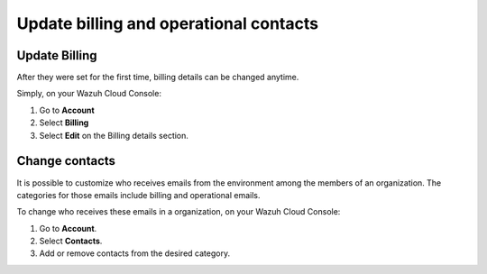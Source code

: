 .. Copyright (C) 2020 Wazuh, Inc.

.. _cloud_account_billing_update_billing:

Update billing and operational contacts
=======================================

.. meta::
  :description: Learn about how update billing and operational contacts. 


Update Billing
--------------

After they were set for the first time, billing details can be changed anytime.

Simply, on your Wazuh Cloud Console:

1. Go to **Account**

2. Select **Billing**

3. Select **Edit** on the Billing details section.


Change contacts
---------------

It is possible to customize who receives emails from the environment among the members of an organization. The categories for those emails include billing and operational emails.

To change who receives these emails in a organization, on your Wazuh Cloud Console:

1. Go to **Account**.

2. Select **Contacts**.

3. Add or remove contacts from the desired category.

